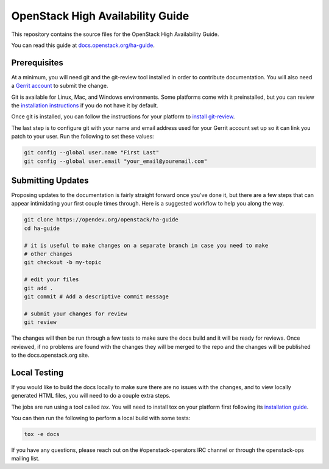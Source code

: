 =================================
OpenStack High Availability Guide
=================================

This repository contains the source files for the OpenStack High Availability
Guide.

You can read this guide at `docs.openstack.org/ha-guide
<https://docs.openstack.org/ha-guide/>`_.

Prerequisites
-------------

At a minimum, you will need git and the git-review tool installed in order to
contribute documentation. You will also need a `Gerrit account
<https://docs.openstack.org/infra/manual/developers.html#account-setup>`_ to
submit the change.

Git is available for Linux, Mac, and Windows environments. Some platforms come
with it preinstalled, but you can review the `installation instructions
<https://git-scm.com/book/en/v2/Getting-Started-Installing-Git>`_ if you
do not have it by default.

Once git is installed, you can follow the instructions for your platform to
`install git-review <https://docs.opendev.org/opendev/git-review/latest/installation.html>`_.

The last step is to configure git with your name and email address used for
your Gerrit account set up so it can link you patch to your user. Run the
following to set these values:

.. code-block:: console

  git config --global user.name "First Last"
  git config --global user.email "your_email@youremail.com"


Submitting Updates
------------------

Proposing updates to the documentation is fairly straight forward once you've
done it, but there are a few steps that can appear intimidating your first
couple times through. Here is a suggested workflow to help you along the way.

.. code-block:: console

  git clone https://opendev.org/openstack/ha-guide
  cd ha-guide

  # it is useful to make changes on a separate branch in case you need to make
  # other changes
  git checkout -b my-topic

  # edit your files
  git add .
  git commit # Add a descriptive commit message

  # submit your changes for review
  git review

The changes will then be run through a few tests to make sure the docs build
and it will be ready for reviews. Once reviewed, if no problems are found with
the changes they will be merged to the repo and the changes will be published
to the docs.openstack.org site.

Local Testing
-------------

If you would like to build the docs locally to make sure there are no issues
with the changes, and to view locally generated HTML files, you will need to do
a couple extra steps.

The jobs are run using a tool called `tox`. You will need to install tox on
your platform first following its `installation guide
<https://tox.wiki/en/latest/installation.html>`_.

You can then run the following to perform a local build with some tests:

.. code-block:: console

  tox -e docs

If you have any questions, please reach out on the #openstack-operators IRC
channel or through the openstack-ops mailing list.
